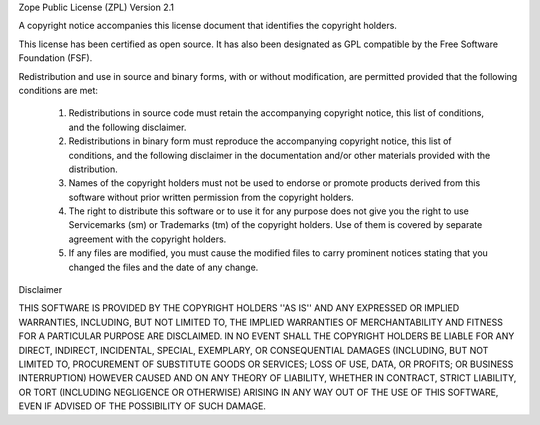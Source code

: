Zope Public License (ZPL) Version 2.1

A copyright notice accompanies this license document that identifies the
copyright holders.

This license has been certified as open source. It has also been
designated as GPL compatible by the Free Software Foundation (FSF).

Redistribution and use in source and binary forms, with or without
modification, are permitted provided that the following conditions are
met:

 1. Redistributions in source code must retain the accompanying
    copyright notice, this list of conditions, and the following
    disclaimer.

 2. Redistributions in binary form must reproduce the accompanying
    copyright notice, this list of conditions, and the following
    disclaimer in the documentation and/or other materials provided with
    the distribution.

 3. Names of the copyright holders must not be used to endorse or
    promote products derived from this software without prior written
    permission from the copyright holders.

 4. The right to distribute this software or to use it for any purpose
    does not give you the right to use Servicemarks (sm) or
    Trademarks (tm) of the copyright holders.  Use of them is covered by
    separate agreement with the copyright holders.

 5. If any files are modified, you must cause the modified files to
    carry prominent notices stating that you changed the files and the
    date of any change.

Disclaimer

THIS SOFTWARE IS PROVIDED BY THE COPYRIGHT HOLDERS ''AS IS'' AND ANY
EXPRESSED OR IMPLIED WARRANTIES, INCLUDING, BUT NOT LIMITED TO, THE
IMPLIED WARRANTIES OF MERCHANTABILITY AND FITNESS FOR A PARTICULAR
PURPOSE ARE DISCLAIMED.  IN NO EVENT SHALL THE COPYRIGHT HOLDERS BE
LIABLE FOR ANY DIRECT, INDIRECT, INCIDENTAL, SPECIAL, EXEMPLARY, OR
CONSEQUENTIAL DAMAGES (INCLUDING, BUT NOT LIMITED TO, PROCUREMENT OF
SUBSTITUTE GOODS OR SERVICES; LOSS OF USE, DATA, OR PROFITS; OR
BUSINESS INTERRUPTION) HOWEVER CAUSED AND ON ANY THEORY OF LIABILITY,
WHETHER IN CONTRACT, STRICT LIABILITY, OR TORT (INCLUDING NEGLIGENCE OR
OTHERWISE) ARISING IN ANY WAY OUT OF THE USE OF THIS SOFTWARE, EVEN IF
ADVISED OF THE POSSIBILITY OF SUCH DAMAGE.


